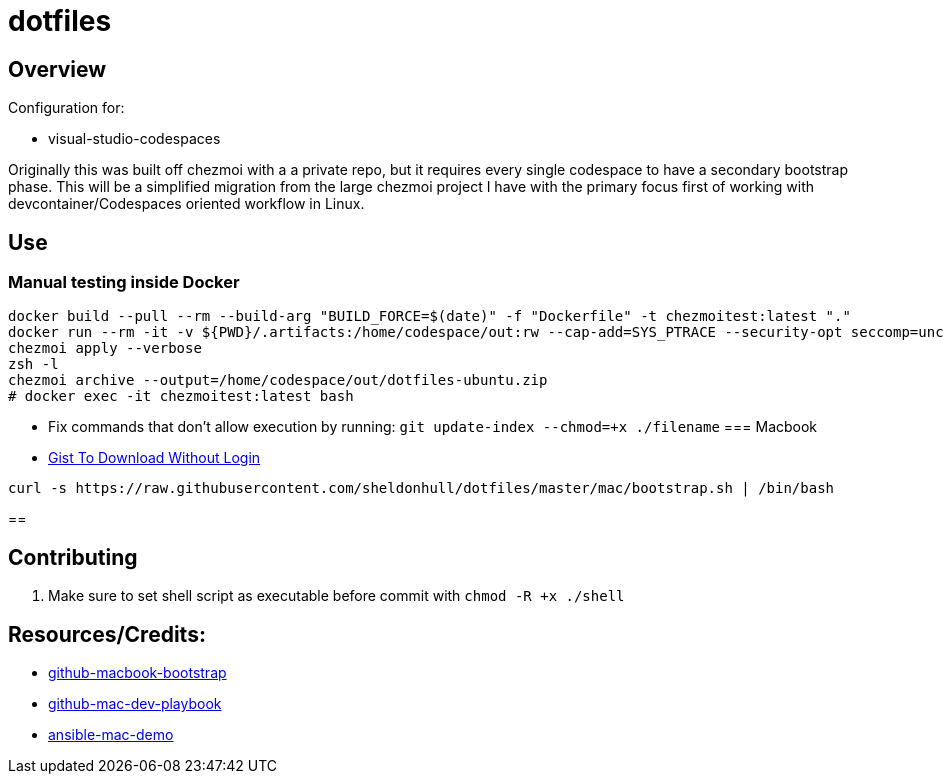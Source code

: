 = dotfiles

== Overview

Configuration for:

* visual-studio-codespaces

Originally this was built off chezmoi with a a private repo, but it requires every single codespace to have a secondary bootstrap phase.
This will be a simplified migration from the large chezmoi project I have with the primary focus first of working with devcontainer/Codespaces oriented workflow in Linux.

== Use

=== Manual testing inside Docker

[source,shell]
----
docker build --pull --rm --build-arg "BUILD_FORCE=$(date)" -f "Dockerfile" -t chezmoitest:latest "."
docker run --rm -it -v ${PWD}/.artifacts:/home/codespace/out:rw --cap-add=SYS_PTRACE --security-opt seccomp=unconfined --privileged --init chezmoitest:latest /bin/zsh -l
chezmoi apply --verbose
zsh -l
chezmoi archive --output=/home/codespace/out/dotfiles-ubuntu.zip
# docker exec -it chezmoitest:latest bash
----

* Fix commands that don't allow execution by running: `git update-index --chmod=+x ./filename`
=== Macbook

* link:https://gist.github.com/sheldonhull/daa2433be306e511d0eaa73d68314346[Gist To Download Without Login]

[source,shell]
----
curl -s https://raw.githubusercontent.com/sheldonhull/dotfiles/master/mac/bootstrap.sh | /bin/bash
----

==

== Contributing

. Make sure to set shell script as executable before commit with `chmod -R +x  ./shell`


== Resources/Credits:

* link:https://github.com/dude051/macbook-bootstrap[github-macbook-bootstrap]
* link:https://github.com/geerlingguy/mac-dev-playbook[github-mac-dev-playbook]
* link:https://github.com/jamescarr/ansible-mac-demo[ansible-mac-demo]
